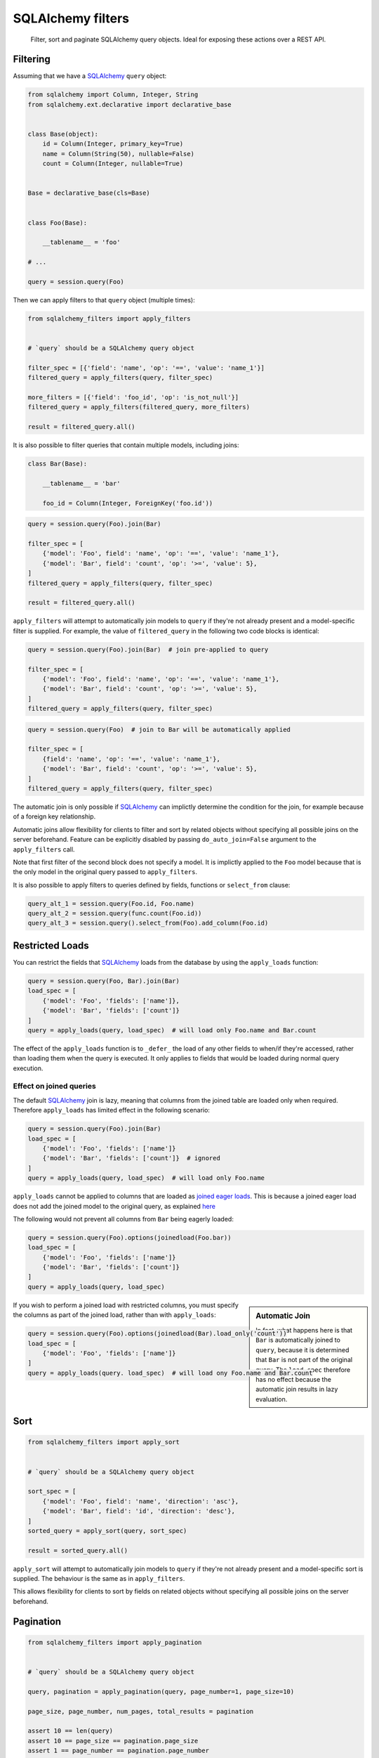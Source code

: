 SQLAlchemy filters
==================

.. pull-quote::

    Filter, sort and paginate SQLAlchemy query objects. Ideal for
    exposing these actions over a REST API.


.. image:: https://img.shields.io/pypi/v/sqlalchemy-filters.svg
    :target: https://pypi.org/project/sqlalchemy-filters/

.. image:: https://img.shields.io/pypi/pyversions/sqlalchemy-filters.svg
    :target: https://pypi.org/project/sqlalchemy-filters/

.. image:: https://img.shields.io/pypi/format/sqlalchemy-filters.svg
    :target: https://pypi.org/project/sqlalchemy-filters/

.. image:: https://travis-ci.org/juliotrigo/sqlalchemy-filters.svg?branch=master
    :target: https://travis-ci.org/juliotrigo/sqlalchemy-filters


Filtering
---------

Assuming that we have a SQLAlchemy_ ``query`` object:

.. code-block:: python

    from sqlalchemy import Column, Integer, String
    from sqlalchemy.ext.declarative import declarative_base


    class Base(object):
        id = Column(Integer, primary_key=True)
        name = Column(String(50), nullable=False)
        count = Column(Integer, nullable=True)


    Base = declarative_base(cls=Base)


    class Foo(Base):

        __tablename__ = 'foo'

    # ...

    query = session.query(Foo)

Then we can apply filters to that ``query`` object (multiple times):

.. code-block:: python

    from sqlalchemy_filters import apply_filters


    # `query` should be a SQLAlchemy query object

    filter_spec = [{'field': 'name', 'op': '==', 'value': 'name_1'}]
    filtered_query = apply_filters(query, filter_spec)

    more_filters = [{'field': 'foo_id', 'op': 'is_not_null'}]
    filtered_query = apply_filters(filtered_query, more_filters)

    result = filtered_query.all()

It is also possible to filter queries that contain multiple models,
including joins:

.. code-block:: python

    class Bar(Base):

        __tablename__ = 'bar'

        foo_id = Column(Integer, ForeignKey('foo.id'))


.. code-block:: python

    query = session.query(Foo).join(Bar)

    filter_spec = [
        {'model': 'Foo', field': 'name', 'op': '==', 'value': 'name_1'},
        {'model': 'Bar', field': 'count', 'op': '>=', 'value': 5},
    ]
    filtered_query = apply_filters(query, filter_spec)

    result = filtered_query.all()


``apply_filters`` will attempt to automatically join models to ``query``
if they're not already present and a model-specific filter is supplied.
For example, the value of ``filtered_query`` in the following two code
blocks is identical:

.. code-block:: python

    query = session.query(Foo).join(Bar)  # join pre-applied to query

    filter_spec = [
        {'model': 'Foo', field': 'name', 'op': '==', 'value': 'name_1'},
        {'model': 'Bar', field': 'count', 'op': '>=', 'value': 5},
    ]
    filtered_query = apply_filters(query, filter_spec)

.. code-block:: python

    query = session.query(Foo)  # join to Bar will be automatically applied

    filter_spec = [
        {field': 'name', 'op': '==', 'value': 'name_1'},
        {'model': 'Bar', field': 'count', 'op': '>=', 'value': 5},
    ]
    filtered_query = apply_filters(query, filter_spec)

The automatic join is only possible if SQLAlchemy_ can implictly
determine the condition for the join, for example because of a foreign
key relationship.

Automatic joins allow flexibility for clients to filter and sort by related
objects without specifying all possible joins on the server beforehand. Feature
can be explicitly disabled by passing ``do_auto_join=False`` argument to the
``apply_filters`` call.

Note that first filter of the second block does not specify a model.
It is implictly applied to the ``Foo`` model because that is the only
model in the original query passed to ``apply_filters``.

It is also possible to apply filters to queries defined by fields, functions or
``select_from`` clause:

.. code-block:: python

    query_alt_1 = session.query(Foo.id, Foo.name)
    query_alt_2 = session.query(func.count(Foo.id))
    query_alt_3 = session.query().select_from(Foo).add_column(Foo.id)


Restricted Loads
----------------

You can restrict the fields that SQLAlchemy_ loads from the database by
using the ``apply_loads`` function:

.. code-block:: python

    query = session.query(Foo, Bar).join(Bar)
    load_spec = [
        {'model': 'Foo', 'fields': ['name']},
        {'model': 'Bar', 'fields': ['count']}
    ]
    query = apply_loads(query, load_spec)  # will load only Foo.name and Bar.count


The effect of the ``apply_loads`` function is to ``_defer_`` the load
of any other fields to when/if they're accessed, rather than loading
them when the query is executed. It only applies to fields that would be
loaded during normal query execution.


Effect on joined queries
^^^^^^^^^^^^^^^^^^^^^^^^

The default SQLAlchemy_ join is lazy, meaning that columns from the
joined table are loaded only when required. Therefore ``apply_loads``
has limited effect in the following scenario:

.. code-block:: python

    query = session.query(Foo).join(Bar)
    load_spec = [
        {'model': 'Foo', 'fields': ['name']}
        {'model': 'Bar', 'fields': ['count']}  # ignored
    ]
    query = apply_loads(query, load_spec)  # will load only Foo.name


``apply_loads`` cannot be applied to columns that are loaded as
`joined eager loads <http://docs.sqlalchemy.org/en/latest/orm/loading_relationships.html#joined-eager-loading>`_.
This is because a joined eager load does not add the joined model to the
original query, as explained
`here <http://docs.sqlalchemy.org/en/latest/orm/loading_relationships.html#the-zen-of-joined-eager-loading>`_

The following would not prevent all columns from ``Bar`` being eagerly
loaded:

.. code-block:: python

    query = session.query(Foo).options(joinedload(Foo.bar))
    load_spec = [
        {'model': 'Foo', 'fields': ['name']}
        {'model': 'Bar', 'fields': ['count']}
    ]
    query = apply_loads(query, load_spec)

.. sidebar:: Automatic Join

    In fact, what happens here is that ``Bar`` is automatically joined
    to ``query``, because it is determined that ``Bar`` is not part of
    the original query. The ``load_spec`` therefore has no effect
    because the automatic join results in lazy evaluation.

If you wish to perform a joined load with restricted columns, you must
specify the columns as part of the joined load, rather than with
``apply_loads``:

.. code-block:: python

    query = session.query(Foo).options(joinedload(Bar).load_only('count'))
    load_spec = [
        {'model': 'Foo', 'fields': ['name']}
    ]
    query = apply_loads(query. load_spec)  # will load ony Foo.name and Bar.count


Sort
----

.. code-block:: python

    from sqlalchemy_filters import apply_sort


    # `query` should be a SQLAlchemy query object

    sort_spec = [
        {'model': 'Foo', field': 'name', 'direction': 'asc'},
        {'model': 'Bar', field': 'id', 'direction': 'desc'},
    ]
    sorted_query = apply_sort(query, sort_spec)

    result = sorted_query.all()


``apply_sort`` will attempt to automatically join models to ``query`` if
they're not already present and a model-specific sort is supplied.
The behaviour is the same as in ``apply_filters``.

This allows flexibility for clients to sort by fields on related objects
without specifying all possible joins on the server beforehand.


Pagination
----------

.. code-block:: python

    from sqlalchemy_filters import apply_pagination


    # `query` should be a SQLAlchemy query object

    query, pagination = apply_pagination(query, page_number=1, page_size=10)

    page_size, page_number, num_pages, total_results = pagination

    assert 10 == len(query)
    assert 10 == page_size == pagination.page_size
    assert 1 == page_number == pagination.page_number
    assert 3 == num_pages == pagination.num_pages
    assert 22 == total_results == pagination.total_results

Filters format
--------------

Filters must be provided in a list and will be applied sequentially.
Each filter will be a dictionary element in that list, using the
following format:

.. code-block:: python

    filter_spec = [
        {'model': 'model_name', 'field': 'field_name', 'op': '==', 'value': 'field_value'},
        {'model': 'model_name', 'field': 'field_2_name', 'op': '!=', 'value': 'field_2_value'},
        # ...
    ]

The ``model`` key is optional if the original query being filtered only
applies to one model.

If there is only one filter, the containing list may be omitted:

.. code-block:: python

    filter_spec = {'field': 'field_name', 'op': '==', 'value': 'field_value'}

Where ``field`` is the name of the field that will be filtered using the
operator provided in ``op`` (optional, defaults to ``==``) and the
provided ``value`` (optional, depending on the operator).

This is the list of operators that can be used:

- ``is_null``
- ``is_not_null``
- ``==``, ``eq``
- ``!=``, ``ne``
- ``>``, ``gt``
- ``<``, ``lt``
- ``>=``, ``ge``
- ``<=``, ``le``
- ``like``
- ``ilike``
- ``not_ilike``
- ``in``
- ``not_in``

Boolean Functions
^^^^^^^^^^^^^^^^^
``and``, ``or``, and ``not`` functions can be used and nested within the
filter specification:

.. code-block:: python

    filter_spec = [
        {
            'or': [
                {
                    'and': [
                        {'field': 'field_name', 'op': '==', 'value': 'field_value'},
                        {'field': 'field_2_name', 'op': '!=', 'value': 'field_2_value'},
                    ]
                },
                {
                    'not': [
                        {'field': 'field_3_name', 'op': '==', 'value': 'field_3_value'}
                    ]
                },
            ],
        }
    ]


Note: ``or`` and ``and`` must reference a list of at least one element.
``not`` must reference a list of exactly one element.

Sort format
-----------

Sort elements must be provided as dictionaries in a list and will be
applied sequentially:

.. code-block:: python

    sort_spec = [
        {'model': 'Foo', 'field': 'name', 'direction': 'asc'},
        {'model': 'Bar', 'field': 'id', 'direction': 'desc'},
        # ...
    ]

Where ``field`` is the name of the field that will be sorted using the
provided ``direction``.

The ``model`` key is optional if the original query being sorted only
applies to one model.

nullsfirst / nullslast
^^^^^^^^^^^^^^^^^^^^^^

.. code-block:: python

    sort_spec = [
        {'model': 'Baz', 'field': 'count', 'direction': 'asc', 'nullsfirst': True},
        {'model': 'Qux', 'field': 'city', 'direction': 'desc', 'nullslast': True},
        # ...
    ]

``nullsfirst`` is an optional attribute that will place ``NULL`` values first
if set to ``True``, according to the `SQLAlchemy documentation <https://docs.sqlalchemy.org/en/latest/core/sqlelement.html#sqlalchemy.sql.expression.nullsfirst>`__.

``nullslast`` is an optional attribute that will place ``NULL`` values last
if set to ``True``, according to the `SQLAlchemy documentation <https://docs.sqlalchemy.org/en/latest/core/sqlelement.html#sqlalchemy.sql.expression.nullslast>`__.

If none of them are provided, then ``NULL`` values will be sorted according
to the RDBMS being used. SQL defines that ``NULL`` values should be placed
together when sorting, but it does not specify whether they should be placed
first or last.

Even though both ``nullsfirst`` and ``nullslast`` are part of SQLAlchemy_,
they will raise an unexpected exception if the RDBMS that is being used does
not support them.

At the moment they are
`supported by PostgreSQL <https://www.postgresql.org/docs/current/queries-order.html>`_,
but they are **not** supported by SQLite and MySQL.



Running tests
-------------

The default configuration uses **SQLite**, **MySQL** (if the driver is
installed, which is the case when ``tox`` is used) and **PostgreSQL**
(if the driver is installed, which is the case when ``tox`` is used) to
run the tests, with the following URIs:

.. code-block:: shell

    sqlite+pysqlite:///test_sqlalchemy_filters.db
    mysql+mysqlconnector://root:@localhost:3306/test_sqlalchemy_filters
    postgresql+psycopg2://postgres:@localhost:5432/test_sqlalchemy_filters?client_encoding=utf8'

A test database will be created, used during the tests and destroyed
afterwards for each RDBMS configured.

There are Makefile targets to run docker containers locally for both
**MySQL** and **PostgreSQL**, using the default ports and configuration:

.. code-block:: shell

    $ make mysql-container
    $ make postgres-container

To run the tests locally:

.. code-block:: shell

    $ # Create/activate a virtual environment
    $ pip install tox
    $ tox

There are some other Makefile targets that can be used to run the tests:

There are other Makefile targets to run the tests, but extra
dependencies will have to be installed:

.. code-block:: shell

    $ pip install -U --editable ".[dev,mysql,postgresql]"
    $ # using default settings
    $ make test
    $ make coverage

    $ # overriding DB parameters
    $ ARGS='--mysql-test-db-uri mysql+mysqlconnector://root:@192.168.99.100:3340/test_sqlalchemy_filters' make test
    $ ARGS='--sqlite-test-db-uri sqlite+pysqlite:///test_sqlalchemy_filters.db' make test

    $ ARGS='--mysql-test-db-uri mysql+mysqlconnector://root:@192.168.99.100:3340/test_sqlalchemy_filters' make coverage
    $ ARGS='--sqlite-test-db-uri sqlite+pysqlite:///test_sqlalchemy_filters.db' make coverage



Database management systems
---------------------------

The following RDBMS are supported (tested):

- SQLite
- MySQL
- PostgreSQL


Python 2
--------

There is no active support for Python 2. However, it is compatible as of
February 2019, if you install ``funcsigs``, included in the ``python2``
extra requirements.


SQLAlchemy support
------------------

The following SQLAlchemy_ versions are supported: ``1.0``, ``1.1``,
``1.2``, ``1.3``.


Changelog
---------

Consult the `CHANGELOG <https://github.com/juliotrigo/sqlalchemy-filters/blob/master/CHANGELOG.rst>`_
document for fixes and enhancements of each version.


License
-------

Apache 2.0. See `LICENSE <https://github.com/juliotrigo/sqlalchemy-filters/blob/master/LICENSE>`_
for details.


.. _SQLAlchemy: https://www.sqlalchemy.org/

